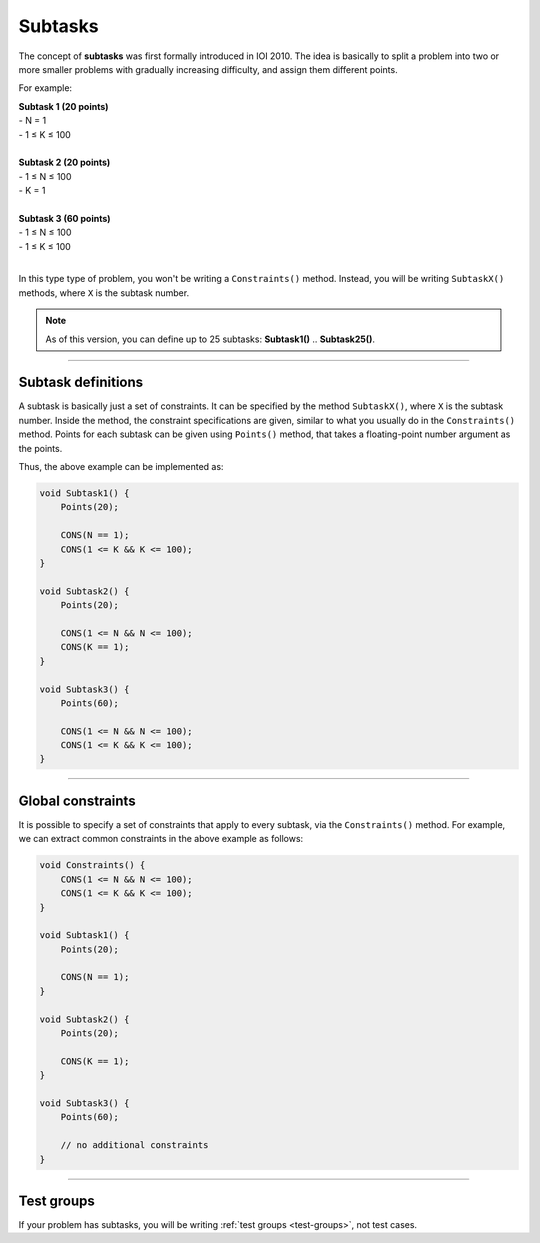 .. _subtasks:

Subtasks
========

The concept of **subtasks** was first formally introduced in IOI 2010. The idea is basically to split a problem into two or more smaller problems with gradually increasing difficulty, and assign them different points.

For example:

| **Subtask 1 (20 points)**
| - N = 1
| - 1 ≤ K ≤ 100
|
| **Subtask 2 (20 points)**
| - 1 ≤ N ≤ 100
| - K = 1
|
| **Subtask 3 (60 points)**
| - 1 ≤ N ≤ 100
| - 1 ≤ K ≤ 100
|

In this type type of problem, you won't be writing a ``Constraints()`` method. Instead, you will be writing ``SubtaskX()`` methods, where ``X`` is the subtask number.

.. note::

    As of this version, you can define up to 25 subtasks: **Subtask1()** .. **Subtask25()**.

----

Subtask definitions
-------------------

A subtask is basically just a set of constraints. It can be specified by the method ``SubtaskX()``, where ``X`` is the subtask number. Inside the method, the constraint specifications are given, similar to what you usually do in the ``Constraints()`` method. Points for each subtask can be given using ``Points()`` method, that takes a floating-point number argument as the points.

Thus, the above example can be implemented as:

.. sourcecode:: cpp

    void Subtask1() {
        Points(20);

        CONS(N == 1);
        CONS(1 <= K && K <= 100);
    }

    void Subtask2() {
        Points(20);

        CONS(1 <= N && N <= 100);
        CONS(K == 1);
    }

    void Subtask3() {
        Points(60);

        CONS(1 <= N && N <= 100);
        CONS(1 <= K && K <= 100);
    }

----

Global constraints
------------------

It is possible to specify a set of constraints that apply to every subtask, via the ``Constraints()`` method. For example, we can extract common constraints in the above example as follows:

.. sourcecode:: cpp

    void Constraints() {
        CONS(1 <= N && N <= 100);
        CONS(1 <= K && K <= 100);
    }

    void Subtask1() {
        Points(20);

        CONS(N == 1);
    }

    void Subtask2() {
        Points(20);

        CONS(K == 1);
    }

    void Subtask3() {
        Points(60);

        // no additional constraints
    }

----

Test groups
-----------

If your problem has subtasks, you will be writing :ref:`test groups <test-groups>`, not test cases.
